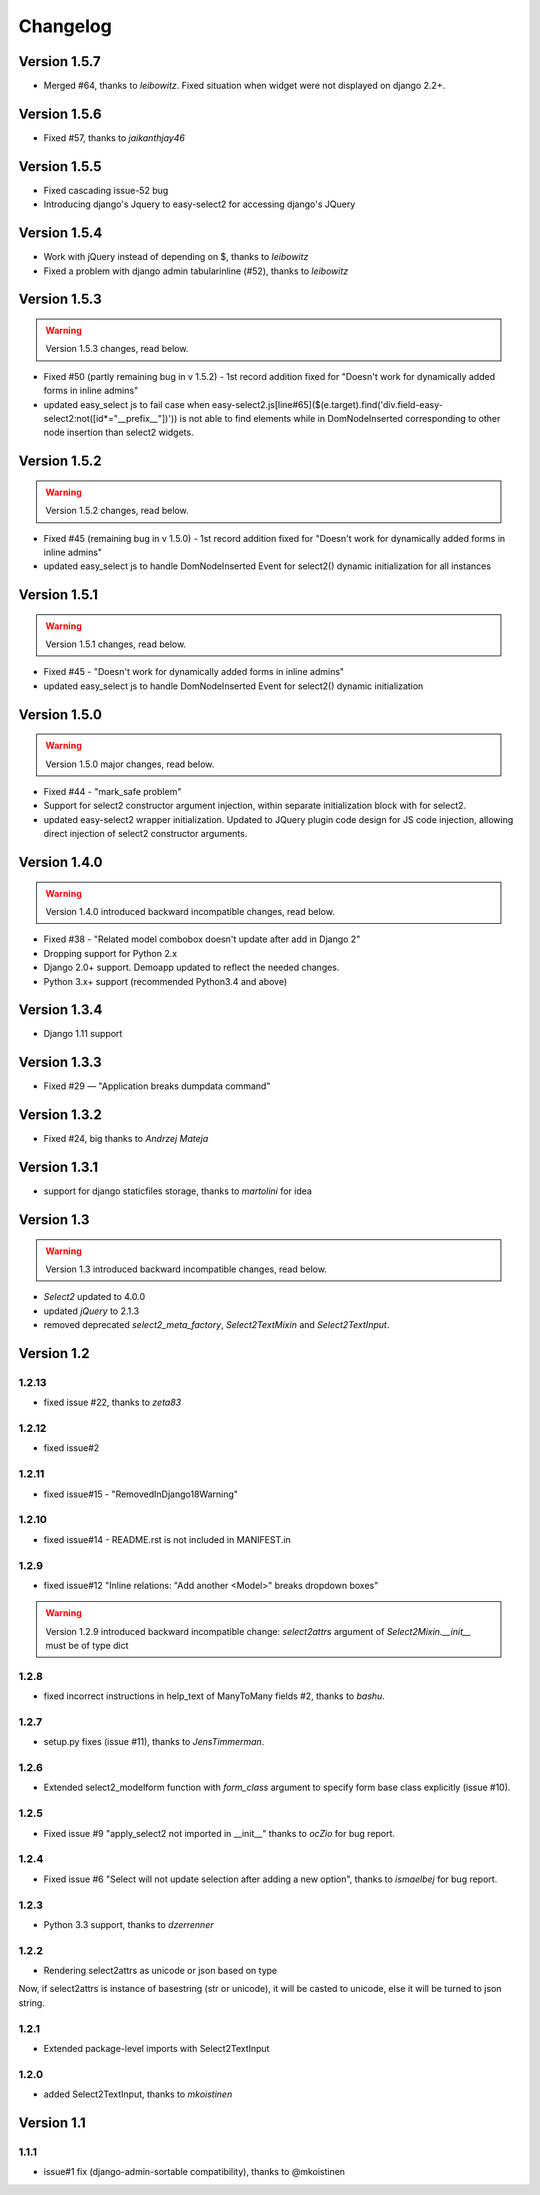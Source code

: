 Changelog
=========

Version 1.5.7
-------------
- Merged #64, thanks to *leibowitz*. Fixed situation when widget were not displayed on django 2.2+.

Version 1.5.6
-------------
- Fixed #57, thanks to *jaikanthjay46*

Version 1.5.5
-------------
- Fixed cascading issue-52 bug
- Introducing django's Jquery to easy-select2 for accessing django's JQuery

Version 1.5.4
-------------
- Work with jQuery instead of depending on $, thanks to *leibowitz*
- Fixed a problem with django admin tabularinline (#52), thanks to *leibowitz*

Version 1.5.3
-------------

.. WARNING::

  Version 1.5.3 changes, read below.

- Fixed #50 (partly remaining bug in v 1.5.2) - 1st record addition fixed for "Doesn't work for dynamically added forms in inline admins"
- updated easy_select js to fail case when easy-select2.js[line#65]($(e.target).find('div.field-easy-select2:not([id*="__prefix__"])')) is not able to find elements while in DomNodeInserted corresponding to other node insertion than select2 widgets.

Version 1.5.2
-------------

.. WARNING::

  Version 1.5.2 changes, read below.

- Fixed #45 (remaining bug in v 1.5.0) - 1st record addition fixed for "Doesn't work for dynamically added forms in inline admins"
- updated easy_select js to handle DomNodeInserted Event for select2() dynamic initialization for all instances

Version 1.5.1
-------------

.. WARNING::

  Version 1.5.1 changes, read below.

- Fixed #45 - "Doesn't work for dynamically added forms in inline admins"
- updated easy_select js to handle DomNodeInserted Event for select2() dynamic initialization

Version 1.5.0
-------------

.. WARNING::

  Version 1.5.0 major changes, read below.

- Fixed #44 - "mark_safe problem"
- Support for select2 constructor argument injection, within separate initialization block with for select2.
- updated easy-select2 wrapper initialization. Updated to JQuery plugin code design for JS code injection,
  allowing direct injection of select2 constructor arguments.

Version 1.4.0
-------------

.. WARNING::

  Version 1.4.0 introduced backward incompatible changes, read below.

- Fixed #38 - "Related model combobox doesn't update after add in Django 2"
- Dropping support for Python 2.x
- Django 2.0+ support. Demoapp updated to reflect the needed changes.
- Python 3.x+ support (recommended Python3.4 and above)

Version 1.3.4
-------------

- Django 1.11 support


Version 1.3.3
-------------

- Fixed #29 — "Application breaks dumpdata command"


Version 1.3.2
-------------

- Fixed #24, big thanks to *Andrzej Mateja*


Version 1.3.1
-------------

- support for django staticfiles storage, thanks to *martolini* for idea


Version 1.3
-----------

.. WARNING::

  Version 1.3 introduced backward incompatible changes, read below.

- `Select2` updated to 4.0.0
- updated `jQuery` to 2.1.3
- removed deprecated `select2_meta_factory`, `Select2TextMixin` and
  `Select2TextInput`.


Version 1.2
-----------
1.2.13
~~~~~~
- fixed issue #22, thanks to *zeta83*

1.2.12
~~~~~~
- fixed issue#2

1.2.11
~~~~~~
- fixed issue#15 - "RemovedInDjango18Warning"

1.2.10
~~~~~~
- fixed issue#14 - README.rst is not included in MANIFEST.in

1.2.9
~~~~~
- fixed issue#12 "Inline relations: "Add another <Model>" breaks dropdown boxes"

.. WARNING::

  Version 1.2.9 introduced backward incompatible change:
  `select2attrs` argument of `Select2Mixin.__init__` must be of type dict


1.2.8
~~~~~
- fixed incorrect instructions in help_text of ManyToMany fields #2, thanks to *bashu*.

1.2.7
~~~~~
- setup.py fixes (issue #11), thanks to *JensTimmerman*.

1.2.6
~~~~~
- Extended select2_modelform function with `form_class` argument to
  specify form base class explicitly (issue #10).

1.2.5
~~~~~
- Fixed issue #9 "apply_select2 not imported in __init__" thanks to *ocZio* for bug report.

1.2.4
~~~~~
- Fixed issue #6 "Select will not update selection after adding a new option",
  thanks to *ismaelbej* for bug report.

1.2.3
~~~~~
- Python 3.3 support, thanks to *dzerrenner*

1.2.2
~~~~~
- Rendering select2attrs as unicode or json based on type

Now, if select2attrs is instance of basestring (str or unicode),
it will be casted to unicode, else it will be turned to json string.

1.2.1
~~~~~
- Extended package-level imports with Select2TextInput

1.2.0
~~~~~
- added Select2TextInput, thanks to *mkoistinen*

Version 1.1
-----------

1.1.1
~~~~~
- issue#1 fix (django-admin-sortable compatibility), thanks to @mkoistinen
